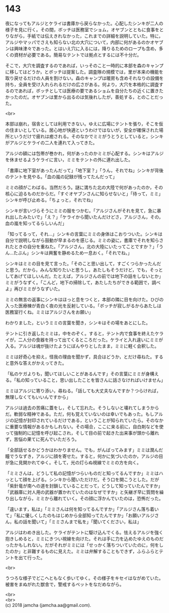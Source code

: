 #+OPTIONS: toc:nil
#+OPTIONS: \n:t

* 143

  夜になってもアルジとケライは書庫から戻らなかった。心配したシンキが二人の様子を見に行く。その間，ボッチは医務室でショム，オヤブンとともに食事をとりながら，手紙では伝えきれなかった，これまでの詳細を説明していた。特に，アルジやマッパでさえも知らない北の大穴について，内部に何があるのかオヤブンは興味津々であった。とはいえ穴に入るには，降りるためのロープも含め，多くの資材が必要である。簡易なテントでは拠点とするには不十分だ。

  そこで，大穴を調査するのであれば，いっそのこと一時的に本部を森のキャンプに移してはどうか，とボッチは提案した。調査隊の規模では，里が本来の機能を取り戻せるだけの人員を割けない。森のキャンプは暖房も含めそれなりの設備を持ち，全員を受け入れられるだけの広さがある。何より，大穴を本格的に調査するのであれば，ボッチとしては医療の要であるショムを自分たちの近くに置きたかったのだ。オヤブンは里から出るのは気後れしたが，善処する，とのことだった。

  <br>

  本部は崩れ，宿舎としては利用できない。ゆえに広場にテントを張り，そこを仮の住まいとしている。居心地が快適というわけではないが，安全が確保された場所というだけで疲れは癒される。そのなかでミミがうとうとしていると，シンキがアルジとケライの二人を連れて入ってきた。

  アルジの額には包帯が巻かれ，何があったのかミミが心配する。シンキはアルジを休ませるようケライに言い，ミミをテントの外に連れ出した。

  「書庫に地下室があったんだって」「地下室？」「うん，それでね」シンキが背後のテントを見やる。「血の嵐の記録が残ってたんだって」

  ミミの顔がこわばる。当然だろう。謎に満ちた北の大陸で何があったのか，その核心に迫るものだからだ。「すぐオヤブンさんに知らせないと」「待って，ミミ」シンキが呼び止める。「ちょっと，それでね」

  シンキが言いづらそうにミミの服をつかむ。「アルジさんがそれを見て，急に暴れ出したみたいで」「え？」「ケライから聞いたんだけどさ，アルジさん，その，血の嵐を知ってるらしいんだ」

  「知ってるって，それ…」シンキの言葉にミミの身体はこおりついた。シンキは自分で説明しながら鼓動が早まるのを感じる。ミミの姿に，書庫でそれを知らされたときの自分を重ねた。「アルジさん，北の大陸にいたってことですか？」「うん…たぶん」シンキは興奮を静めるため一息おく。「それでね，」

  シンキはミミの目を見て言った。「そのこと思い出して，すごくつらかったんだと思う。だから，みんな知りたいと思うし，あたしもそうだけど，でも，そっとしてあげてほしいんだ。たとえば，アルジさんの前では地下の話をしないとか」ミミがうなずく。「こんど，地下の掃除して，あたしたちができる範囲で，調べよ」再びミミがうなずいた。

  ミミの無言の返事にシンキはほっと息をつくと，本部の隣に目を向けた。ひびの入った医療棟が青白く夜の光を反射している。「ボッチが寂しがるからあたしは医務室行くね。ミミはアルジさんをお願い」

  わかりました，というミミの言葉を聞き，シンキはその場をあとにした。

  テントに引き返したミミは，中をのぞく。すると，テント内で食事を終えたケライが，二人分の食器を持って出てくるところだった。ケライと入れ違いにミミが入る。アルジは魂が抜けたようにぼんやりとしたまま，ミミに軽く会釈した。

  ミミは好奇心を抑え，怪我の理由を聞かず，具合はどうか，とだけ尋ねた。すると意外な答えがかえってきた。

  「私のケガよりも，聞いてほしいことがあるんです」その言葉にミミが身構える。「私の知っていること，思い出したことを皆さんに話さなければいけません」

  ミミはアルジに寄り添い，尋ねる。「話しても大丈夫なんですか？つらければ，無理しなくてもいいんですから」

  アルジは過去の苦痛に蓋をし，そして忘れた。そうしないと壊れてしまうからだ。軟弱な精神である。ただ，何も覚えていないのは幸いでもあった。もしアルジの記憶が封印されているだけである，ということが知られていたら。そのなかに重要な情報があるかもしれない。その場合，ここに来る前に，自白剤などを使って強制的に記憶を呼び起こされ，そして目の前で起きた出来事が頭から離れず，苦悩の果てに死んでいただろう。

  「全部話せるかどうかはわかりません。でも，がんばってみます」ミミは潤んだ瞳でうなずき，アルジに顔を寄せた。すると，何かに気づいたのか，アルジの目が急に見開かれてゆく。そして，光の灯らぬ視線でミミの方を向く。

  「ミミさんは，どうして私の記憶がつらいものだと知ってるんですか」ミミはハッとして顔を上げる。シンキから聞いただけだ。そう口を開こうとした。だが「紫針竜が南への道を封鎖していることだって，どうして知っていたんですか」「武器庫に対人用の武器が置かれていたのはなぜですか」と矢継ぎ早に質問を繰り出しながら，ミミから離れていく。その顔に浮かんでいたのは，恐怖だった。

  「違います，私は」「ミミさんは何を知ってるんですか」「アルジさん落ち着いて」「私に優しくしたのもはじめから全部知ってたんですか」「お願いアルジさん，私の話を聞いて」「ミミさんまで私を」「聞いてください，私は」

  アルジはわめき出した。ケライがテントに駆け込んでくる。怯えるアルジを強く抱きしめると，ミミにきつい視線を向けた。それは手に力を込めたゆえのものだったかもしれない。だがそれがミミには「せっかく落ちついていたのに，何をしたのか」と非難するものに見えた。ミミは弁解することもできず，ふらふらとテントを出て行った。

  <br>

  うつろな様子でどこへともなく歩いてゆく。その様子をキセイはながめていた。被害をまぬがれた獣舎で，警戒するペットをなだめながら。

  <br>
  <br>
  (c) 2018 jamcha (jamcha.aa@gmail.com).

  [[http://creativecommons.org/licenses/by-nc-sa/4.0/deed][file:http://i.creativecommons.org/l/by-nc-sa/4.0/88x31.png]]
